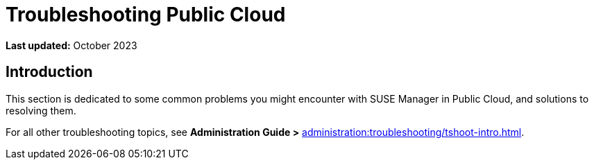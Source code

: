 [troubleshooting-public-cloud]
= Troubleshooting Public Cloud
:availability: AWS & Azure
:sectnums!:
:lastupdate: October 2023

**Last updated:** {lastupdate}

== Introduction

This section is dedicated to some common problems you might encounter with SUSE Manager in Public Cloud, and solutions to resolving them.

For all other troubleshooting topics, see **Administration Guide >** xref:administration:troubleshooting/tshoot-intro.adoc[].
